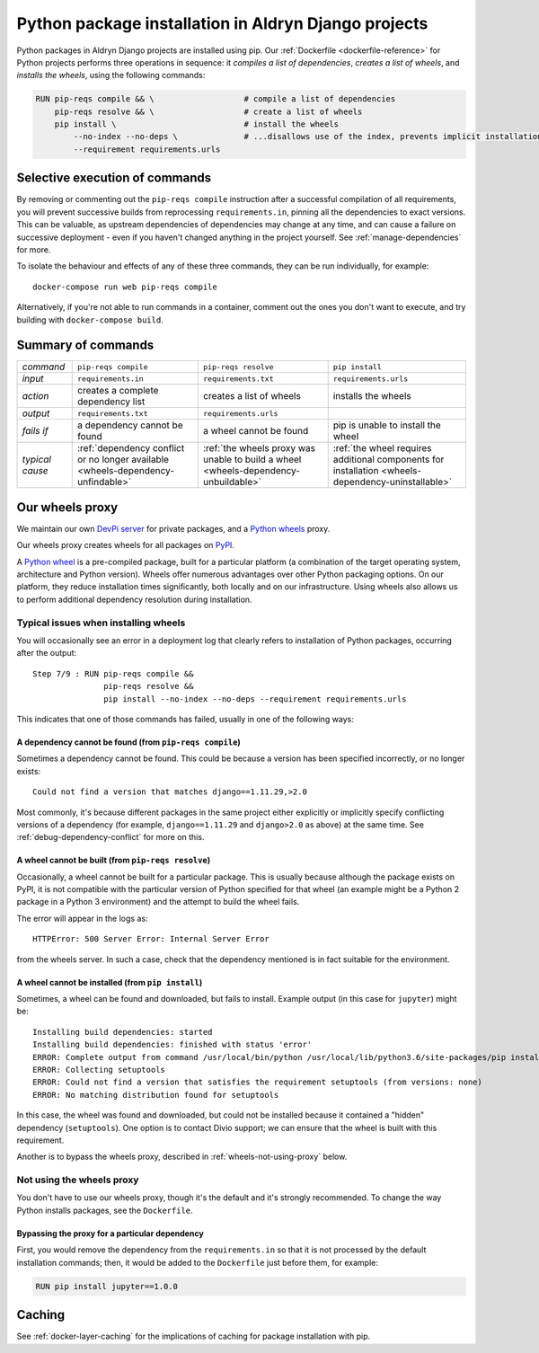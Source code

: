 .. raw:: html

    <style>
        table.docutils th, table.docutils td { white-space: normal }
    </style>

.. _infrastructure-python-packaging:

Python package installation in Aldryn Django projects
=====================================================

Python packages in Aldryn Django projects are installed using pip. Our :ref:`Dockerfile <dockerfile-reference>` for
Python projects performs three operations in sequence: it *compiles a list of dependencies*, *creates a list of
wheels*, and *installs the wheels*, using the following commands:

..  code-block:: Dockerfile

    RUN pip-reqs compile && \                   # compile a list of dependencies
        pip-reqs resolve && \                   # create a list of wheels
        pip install \                           # install the wheels
            --no-index --no-deps \              # ...disallows use of the index, prevents implicit installation of dependencies
            --requirement requirements.urls


Selective execution of commands
-------------------------------

By removing or commenting out the ``pip-reqs compile`` instruction after a successful compilation of all requirements,
you will prevent successive builds from reprocessing ``requirements.in``, pinning all the dependencies to exact
versions. This can be valuable, as upstream dependencies of dependencies may change at any time, and can cause a
failure on successive deployment - even if you haven't changed anything in the project yourself. See
:ref:`manage-dependencies` for more.

To isolate the behaviour and effects of any of these three commands, they can be run individually, for example::

  docker-compose run web pip-reqs compile

Alternatively, if you're not able to run commands in a container, comment out the ones you don't want to execute, and
try building with ``docker-compose build``.


Summary of commands
-------------------

.. list-table::
   :widths: auto

   * - *command*
     - ``pip-reqs compile``
     - ``pip-reqs resolve``
     - ``pip install``
   * - *input*
     - ``requirements.in``
     - ``requirements.txt``
     - ``requirements.urls``
   * - *action*
     - creates a complete dependency list
     - creates a list of wheels
     - installs the wheels
   * - *output*
     - ``requirements.txt``
     - ``requirements.urls``
     -
   * - *fails if*
     - a dependency cannot be found
     - a wheel cannot be found
     - pip is unable to install the wheel
   * - *typical cause*
     - :ref:`dependency conflict or no longer available <wheels-dependency-unfindable>`
     - :ref:`the wheels proxy was unable to build a wheel <wheels-dependency-unbuildable>`
     - :ref:`the wheel requires additional components for installation <wheels-dependency-uninstallable>`


Our wheels proxy
----------------

We maintain our own `DevPi server <https://github.com/devpi/devpi>`_ for private packages, and a
`Python wheels <https://pythonwheels.com/>`_ proxy.

Our wheels proxy creates wheels for all packages on `PyPI <https://pypi.org/>`_.

A `Python wheel <https://pythonwheels.com>`_ is a pre-compiled package, built for a particular platform (a combination
of the target operating system, architecture and Python version). Wheels offer numerous advantages over other Python
packaging options. On our platform, they reduce installation times significantly, both locally and on our
infrastructure. Using wheels also allows us to perform additional dependency resolution during installation.


Typical issues when installing wheels
~~~~~~~~~~~~~~~~~~~~~~~~~~~~~~~~~~~~~

You will occasionally see an error in a deployment log that clearly refers to installation of Python packages,
occurring after the output::

  Step 7/9 : RUN pip-reqs compile &&
                 pip-reqs resolve &&
                 pip install --no-index --no-deps --requirement requirements.urls

This indicates that one of those commands has failed, usually in one of the following ways:


.. _wheels-dependency-unfindable:

A dependency cannot be found (from ``pip-reqs compile``)
^^^^^^^^^^^^^^^^^^^^^^^^^^^^^^^^^^^^^^^^^^^^^^^^^^^^^^^^

Sometimes a dependency cannot be found. This could be because a version has been specified incorrectly, or no longer
exists::

  Could not find a version that matches django==1.11.29,>2.0

Most commonly, it's because different packages in the same project either explicitly or implicitly specify conflicting
versions of a dependency (for example, ``django==1.11.29`` and ``django>2.0`` as above) at the same time. See
:ref:`debug-dependency-conflict` for more on this.


.. _wheels-dependency-unbuildable:

A wheel cannot be built (from ``pip-reqs resolve``)
^^^^^^^^^^^^^^^^^^^^^^^^^^^^^^^^^^^^^^^^^^^^^^^^^^^

Occasionally, a wheel cannot be built for a particular package. This is usually because although the package exists on
PyPI, it is not compatible with the particular version of Python specified for that wheel (an example might be a Python
2 package in a Python 3 environment) and the attempt to build the wheel fails.

The error will appear in the logs as::

    HTTPError: 500 Server Error: Internal Server Error

from the wheels server. In such a case, check that the dependency mentioned is in fact suitable for the environment.


.. _wheels-dependency-uninstallable:

A wheel cannot be installed (from ``pip install``)
^^^^^^^^^^^^^^^^^^^^^^^^^^^^^^^^^^^^^^^^^^^^^^^^^^

Sometimes, a wheel can be found and downloaded, but fails to install. Example output (in this case for
``jupyter``) might be::

  Installing build dependencies: started
  Installing build dependencies: finished with status 'error'
  ERROR: Complete output from command /usr/local/bin/python /usr/local/lib/python3.6/site-packages/pip install --ignore-installed --no-user --prefix /tmp/pip-build-env-2xou1hp2/overlay --no-warn-script-location --no-binary :none: --only-binary :none: --no-index -- setuptools wheel jupyter:
  ERROR: Collecting setuptools
  ERROR: Could not find a version that satisfies the requirement setuptools (from versions: none)
  ERROR: No matching distribution found for setuptools

In this case, the wheel was found and downloaded, but could not be installed because it contained a "hidden" dependency
(``setuptools``). One option is to contact Divio support; we can ensure that the wheel is built with this requirement.

Another is to bypass the wheels proxy, described in :ref:`wheels-not-using-proxy` below.


.. _wheels-not-using-proxy:

Not using the wheels proxy
~~~~~~~~~~~~~~~~~~~~~~~~~~

You don't have to use our wheels proxy, though it's the default and it's strongly recommended. To change the way
Python installs packages, see the ``Dockerfile``.


Bypassing the proxy for a particular dependency
^^^^^^^^^^^^^^^^^^^^^^^^^^^^^^^^^^^^^^^^^^^^^^^^^^^^^^

First, you would remove the dependency from the ``requirements.in`` so that it is not processed by the default
installation commands; then, it would be added to the ``Dockerfile`` just before them, for example:

..  code-block:: Dockerfile

  RUN pip install jupyter==1.0.0


Caching
-------

See :ref:`docker-layer-caching` for the implications of caching for package installation with pip.
